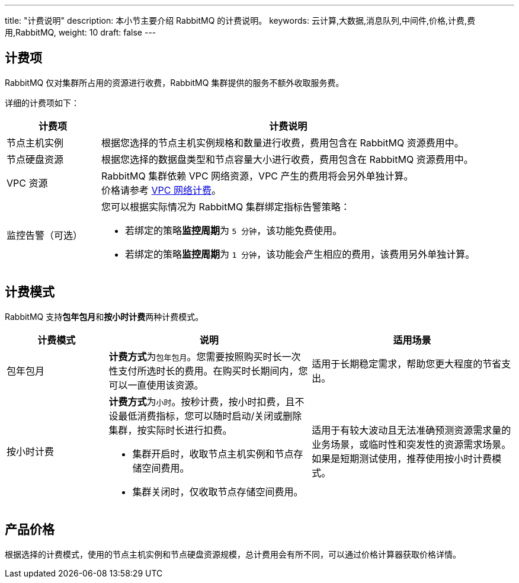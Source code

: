 ---
title: "计费说明"
description: 本小节主要介绍 RabbitMQ 的计费说明。
keywords: 云计算,大数据,消息队列,中间件,价格,计费,费用,RabbitMQ,
weight: 10
draft: false
---

== 计费项

RabbitMQ 仅对集群所占用的资源进行收费，RabbitMQ 集群提供的服务不额外收取服务费。

详细的计费项如下：

[cols="1,4"]
|===
| 计费项 | 计费说明

| 节点主机实例
| 根据您选择的节点主机实例规格和数量进行收费，费用包含在 RabbitMQ 资源费用中。

| 节点硬盘资源
| 根据您选择的数据盘类型和节点容量大小进行收费，费用包含在 RabbitMQ 资源费用中。

| VPC 资源
| RabbitMQ 集群依赖 VPC 网络资源，VPC 产生的费用将会另外单独计算。 +
价格请参考 link:../../../../network/vpc/billing/price/[VPC 网络计费]。

| 监控告警（可选） a| 您可以根据实际情况为 RabbitMQ 集群绑定指标告警策略：

* 若绑定的策略**监控周期**为 `5 分钟`，该功能免费使用。
* 若绑定的策略**监控周期**为 `1 分钟`，该功能会产生相应的费用，该费用另外单独计算。
|===

== 计费模式

RabbitMQ 支持**包年包月**和**按小时计费**两种计费模式。

[cols="1,2,2"]
|===
| 计费模式 | 说明 | 适用场景

| 包年包月
| **计费方式**为``包年包月``。您需要按照购买时长一次性支付所选时长的费用。在购买时长期间内，您可以一直使用该资源。
| 适用于长期稳定需求，帮助您更大程度的节省支出。

| 按小时计费 a| **计费方式**为``小时``。按秒计费，按小时扣费，且不设最低消费指标，您可以随时启动/关闭或删除集群，按实际时长进行扣费。

* 集群开启时，收取节点主机实例和节点存储空间费用。
* 集群关闭时，仅收取节点存储空间费用。
| 适用于有较大波动且无法准确预测资源需求量的业务场景，或临时性和突发性的资源需求场景。如果是短期测试使用，推荐使用按小时计费模式。
|===

== 产品价格

根据选择的计费模式，使用的节点主机实例和节点硬盘资源规模，总计费用会有所不同，可以通过价格计算器获取价格详情。
